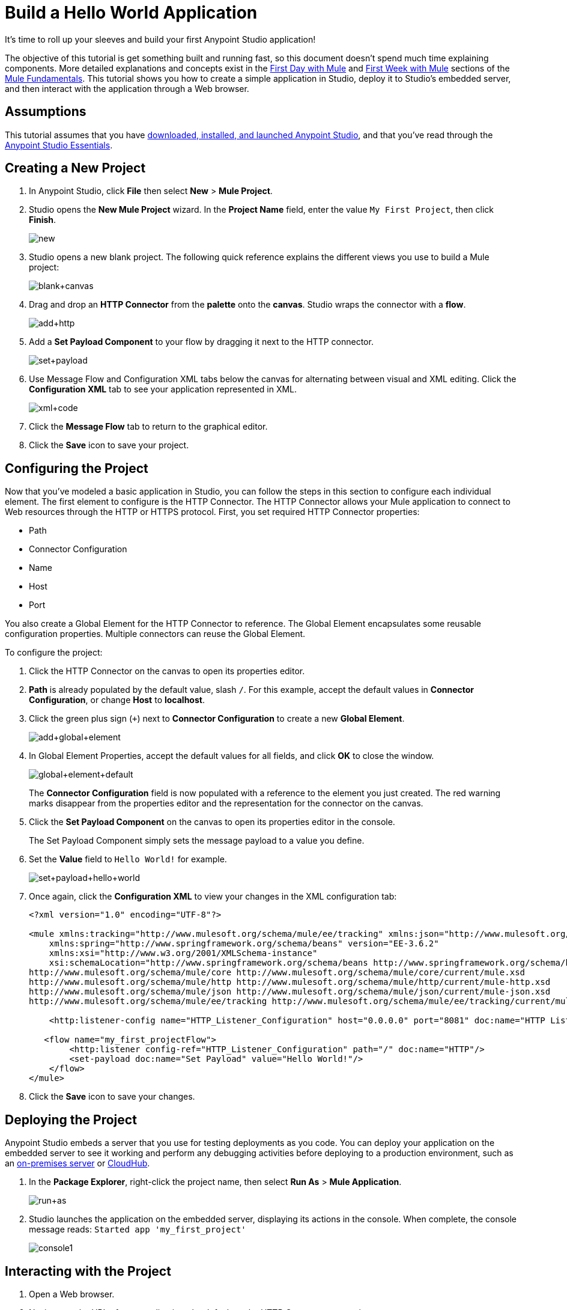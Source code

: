 = Build a Hello World Application
:keywords: anypoint, hello world, tutorial

It's time to roll up your sleeves and build your first Anypoint Studio application!

The objective of this tutorial is get something built and running fast, so this document doesn't
spend much time explaining components. More detailed explanations and concepts exist in the
link:/mule-fundamentals/v/3.7/first-day-with-mule[First Day with Mule] and link:/mule-fundamentals/v/3.7/first-week-with-mule[First Week with Mule] sections of the link:/mule-fundamentals/v/3.7[Mule Fundamentals].
This tutorial shows you how to create a simple application in Studio, deploy it to Studio's embedded server,
and then interact with the application through a Web browser.


== Assumptions

This tutorial assumes that you have link:/mule-fundamentals/v/3.7/download-and-launch-anypoint-studio[downloaded, installed, and launched Anypoint Studio], and that you've read through the link:/mule-fundamentals/v/3.7/anypoint-studio-essentials[Anypoint Studio Essentials].

== Creating a New Project

. In Anypoint Studio, click *File* then select *New* > *Mule Project*.
. Studio opens the *New Mule Project* wizard. In the *Project Name* field, enter the value `My First Project`, then click *Finish*.
+
image:new.png[new]
+
. Studio opens a new blank project. The following quick reference explains the different views you use to build a Mule project:
+
image:blank+canvas.png[blank+canvas]
+
. Drag and drop an *HTTP Connector* from the *palette* onto the *canvas*. Studio wraps the connector with a *flow*.
+
image:add+http.png[add+http]
+
. Add a *Set Payload Component* to your flow by dragging it next to the HTTP connector.
+
image:set+payload.png[set+payload]
+
. Use Message Flow and Configuration XML tabs below the canvas for alternating between visual and XML editing. Click the *Configuration XML* tab to see your application represented in XML.
+
image:xml+code.png[xml+code]
+
. Click the *Message Flow* tab to return to the graphical editor.
+
. Click the *Save* icon to save your project. 

== Configuring the Project

Now that you've modeled a basic application in Studio, you can follow the steps in this section to configure each individual element. The first element to configure is the HTTP Connector. The HTTP Connector allows your Mule application to connect to Web resources through the HTTP or HTTPS protocol.
First, you set required HTTP Connector properties:

* Path
* Connector Configuration
* Name
* Host
* Port

You also create a Global Element for the HTTP Connector to reference. The Global Element encapsulates some reusable configuration properties. Multiple connectors can reuse the Global Element.

To configure the project:

. Click the HTTP Connector on the canvas to open its properties editor.
+
. *Path* is already populated by the default value, slash `/`. For this example, accept the default values in *Connector Configuration*, or change *Host* to *localhost*.
+
. Click the green plus sign (`+`) next to *Connector Configuration* to create a new *Global Element*.
+
image:add+global+element.png[add+global+element]
+
. In Global Element Properties, accept the default values for all fields, and click *OK* to close the window.
+
image:global+element+default.png[global+element+default]
+
The *Connector Configuration* field is now populated with a reference to the element you just created. The red warning marks disappear from the properties editor and the representation for the connector on the canvas.
+
. Click the *Set Payload Component* on the canvas to open its properties editor in the console.
+
The Set Payload Component simply sets the message payload to a value you define.
+
. Set the *Value* field to `Hello World!` for example.
+
image:set+payload+hello+world.png[set+payload+hello+world]
+
. Once again, click the *Configuration XML* to view your changes in the XML configuration tab:
+
[source,xml, linenums]
----

<?xml version="1.0" encoding="UTF-8"?>

<mule xmlns:tracking="http://www.mulesoft.org/schema/mule/ee/tracking" xmlns:json="http://www.mulesoft.org/schema/mule/json" xmlns:http="http://www.mulesoft.org/schema/mule/http" xmlns="http://www.mulesoft.org/schema/mule/core" xmlns:doc="http://www.mulesoft.org/schema/mule/documentation"
    xmlns:spring="http://www.springframework.org/schema/beans" version="EE-3.6.2"
    xmlns:xsi="http://www.w3.org/2001/XMLSchema-instance"
    xsi:schemaLocation="http://www.springframework.org/schema/beans http://www.springframework.org/schema/beans/spring-beans-current.xsd
http://www.mulesoft.org/schema/mule/core http://www.mulesoft.org/schema/mule/core/current/mule.xsd
http://www.mulesoft.org/schema/mule/http http://www.mulesoft.org/schema/mule/http/current/mule-http.xsd
http://www.mulesoft.org/schema/mule/json http://www.mulesoft.org/schema/mule/json/current/mule-json.xsd
http://www.mulesoft.org/schema/mule/ee/tracking http://www.mulesoft.org/schema/mule/ee/tracking/current/mule-tracking-ee.xsd">

    <http:listener-config name="HTTP_Listener_Configuration" host="0.0.0.0" port="8081" doc:name="HTTP Listener Configuration"/>

   <flow name="my_first_projectFlow">
        <http:listener config-ref="HTTP_Listener_Configuration" path="/" doc:name="HTTP"/>
        <set-payload doc:name="Set Payload" value="Hello World!"/>
    </flow>
</mule>
----
+
. Click the *Save* icon to save your changes.

== Deploying the Project


Anypoint Studio embeds a server that you use for testing deployments as you code. You can deploy your application on the embedded server to see it working and perform any debugging activities before deploying to a production environment, such as an link:/runtime-manager/deploying-to-your-own-servers[on-premises server] or link:/runtime-manager/cloudhub[CloudHub].


. In the *Package Explorer*, right-click the project name, then select *Run As* > *Mule Application*.
+
image:run+as.png[run+as]
+
. Studio launches the application on the embedded server, displaying its actions in the console. When complete, the console message reads: `Started app 'my_first_project'`
+
image:console1.png[console1]


== Interacting with the Project

. Open a Web browser. 
. Navigate to the URL of your application, the default set by HTTP Connector properties:
+
`http://localhost:8081`
+
. The application accepts the request via its HTTP endpoint, then the set payload component sets the payload to "Hello World!", and finally the HTTP connector returns this payload to your browser.
+
image:hello+world.png[hello+world]
+
. In Studio, stop the application from running using the *Terminate* icon in the console:
+
image:console2.png[console2]


== See Also

* *NEXT*: Dive into the more extensive *First Day* content starting with link:/mule-fundamentals/v/3.7/mule-concepts[Mule Concepts].
* Happier using the command line to run applications? Learn more about link:/mule-user-guide/v/3.7/starting-and-stopping-mule-esb[Starting and stopping Mule].
* Skip ahead in the syllabus to the link:/mule-fundamentals/v/3.7/basic-studio-tutorial[Basic Studio Tutorial].
